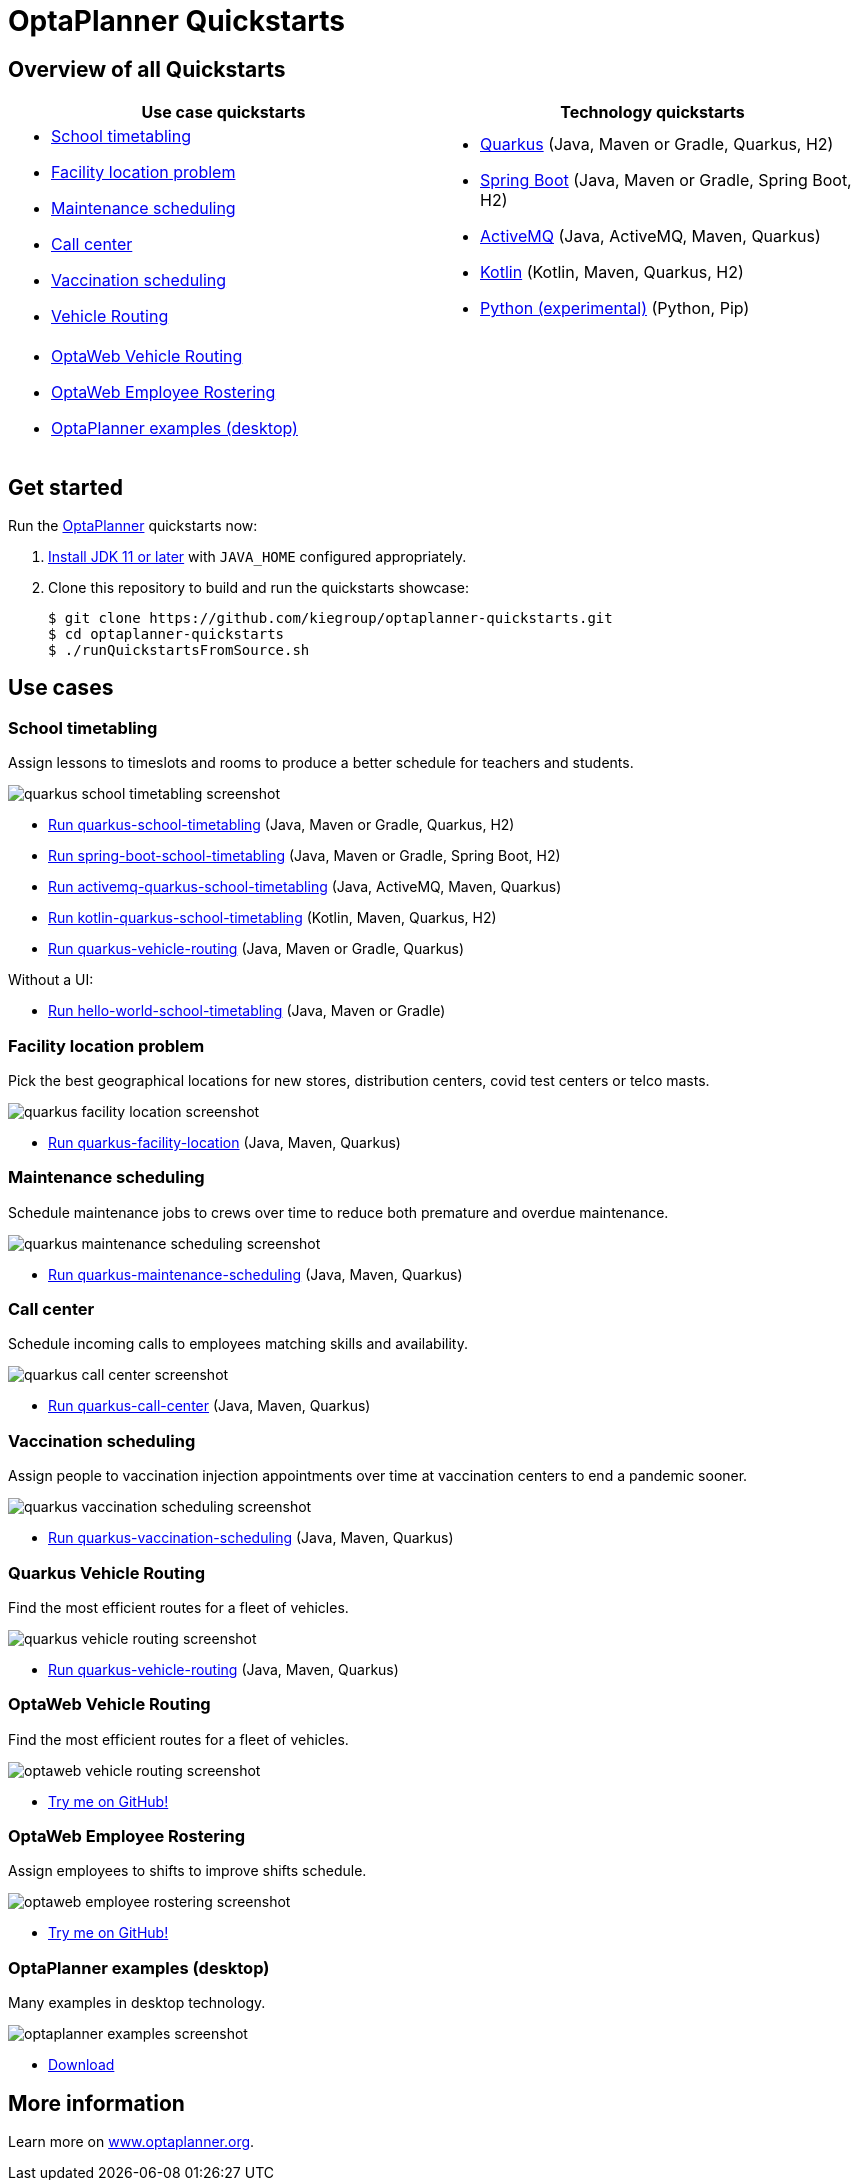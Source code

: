 = OptaPlanner Quickstarts

== Overview of all Quickstarts

|===
|Use case quickstarts |Technology quickstarts

a|* <<school-timetabling, School timetabling>>
* <<facility-location, Facility location problem>>
* <<maintenance-scheduling, Maintenance scheduling>>
* <<call-center, Call center>>
* <<vaccination-scheduling, Vaccination scheduling>>
* <<quarkus-vehicle-routing, Vehicle Routing>>

a|* link:use-cases/school-timetabling/README.adoc[Quarkus] (Java, Maven or Gradle, Quarkus, H2)
* link:technology/java-spring-boot/README.adoc[Spring Boot] (Java, Maven or Gradle, Spring Boot, H2)
* link:technology/java-activemq-quarkus/README.adoc[ActiveMQ] (Java, ActiveMQ, Maven, Quarkus)
* link:technology/kotlin-quarkus/README.adoc[Kotlin] (Kotlin, Maven, Quarkus, H2)
* link:technology/python/README.adoc[Python (experimental)] (Python, Pip)

2+a|* <<optaweb-vehicle-routing, OptaWeb Vehicle Routing>>
* <<optaweb-employee-rostering, OptaWeb Employee Rostering>>
* <<optaplanner-examples, OptaPlanner examples (desktop)>>
|===

== Get started

Run the https://www.optaplanner.org/[OptaPlanner] quickstarts now:

. https://adoptopenjdk.net[Install JDK 11 or later] with `JAVA_HOME` configured appropriately.

. Clone this repository to build and run the quickstarts showcase:
+
[source, shell]
----
$ git clone https://github.com/kiegroup/optaplanner-quickstarts.git
$ cd optaplanner-quickstarts
$ ./runQuickstartsFromSource.sh
----

== Use cases

[[school-timetabling]]
=== School timetabling

Assign lessons to timeslots and rooms to produce a better schedule for teachers and students.

image::build/quickstarts-showcase/src/main/resources/META-INF/resources/screenshot/quarkus-school-timetabling-screenshot.png[]

* link:use-cases/school-timetabling/README.adoc[Run quarkus-school-timetabling] (Java, Maven or Gradle, Quarkus, H2)
* link:technology/java-spring-boot/README.adoc[Run spring-boot-school-timetabling] (Java, Maven or Gradle, Spring Boot, H2)
* link:technology/java-activemq-quarkus/README.adoc[Run activemq-quarkus-school-timetabling] (Java, ActiveMQ, Maven, Quarkus)
* link:technology/kotlin-quarkus/README.adoc[Run kotlin-quarkus-school-timetabling] (Kotlin, Maven, Quarkus, H2)
* link:use-cases/vehicle-routing/README.adoc[Run quarkus-vehicle-routing] (Java, Maven or Gradle, Quarkus)

Without a UI:

* link:hello-world/README.adoc[Run hello-world-school-timetabling] (Java, Maven or Gradle)

[[facility-location]]
=== Facility location problem

Pick the best geographical locations for new stores, distribution centers, covid test centers or telco masts.

image::build/quickstarts-showcase/src/main/resources/META-INF/resources/screenshot/quarkus-facility-location-screenshot.png[]

* link:use-cases/facility-location/README.adoc[Run quarkus-facility-location] (Java, Maven, Quarkus)

[[maintenance-scheduling]]
=== Maintenance scheduling

Schedule maintenance jobs to crews over time
to reduce both premature and overdue maintenance.

image::build/quickstarts-showcase/src/main/resources/META-INF/resources/screenshot/quarkus-maintenance-scheduling-screenshot.png[]

* link:use-cases/maintenance-scheduling/README.adoc[Run quarkus-maintenance-scheduling] (Java, Maven, Quarkus)

[[call-center]]
=== Call center

Schedule incoming calls to employees matching skills and availability.

image::build/quickstarts-showcase/src/main/resources/META-INF/resources/screenshot/quarkus-call-center-screenshot.png[]

* link:use-cases/call-center/README.adoc[Run quarkus-call-center] (Java, Maven, Quarkus)

[[vaccination-scheduling]]
=== Vaccination scheduling

Assign people to vaccination injection appointments over time at vaccination centers
to end a pandemic sooner.

image::build/quickstarts-showcase/src/main/resources/META-INF/resources/screenshot/quarkus-vaccination-scheduling-screenshot.png[]

* link:use-cases/vaccination-scheduling/README.adoc[Run quarkus-vaccination-scheduling] (Java, Maven, Quarkus)

[[quarkus-vehicle-routing]]
=== Quarkus Vehicle Routing

Find the most efficient routes for a fleet of vehicles.

image::build/quickstarts-showcase/src/main/resources/META-INF/resources/screenshot/quarkus-vehicle-routing-screenshot.png[]

* link:use-cases/vehicle-routing/README.adoc[Run quarkus-vehicle-routing] (Java, Maven, Quarkus)

[[optaweb-vehicle-routing]]
=== OptaWeb Vehicle Routing

Find the most efficient routes for a fleet of vehicles.

image::build/quickstarts-showcase/src/main/resources/META-INF/resources/screenshot/optaweb-vehicle-routing-screenshot.png[]

* https://github.com/kiegroup/optaweb-vehicle-routing[Try me on GitHub!]

[[optaweb-employee-rostering]]
=== OptaWeb Employee Rostering

Assign employees to shifts to improve shifts schedule.

image::build/quickstarts-showcase/src/main/resources/META-INF/resources/screenshot/optaweb-employee-rostering-screenshot.png[]

* https://github.com/kiegroup/optaweb-employee-rostering[Try me on GitHub!]

[[optaplanner-examples]]
=== OptaPlanner examples (desktop)

Many examples in desktop technology.

image::build/quickstarts-showcase/src/main/resources/META-INF/resources/screenshot/optaplanner-examples-screenshot.png[]

* https://www.optaplanner.org/download/download.html[Download]

== More information

Learn more on https://www.optaplanner.org/[www.optaplanner.org].
